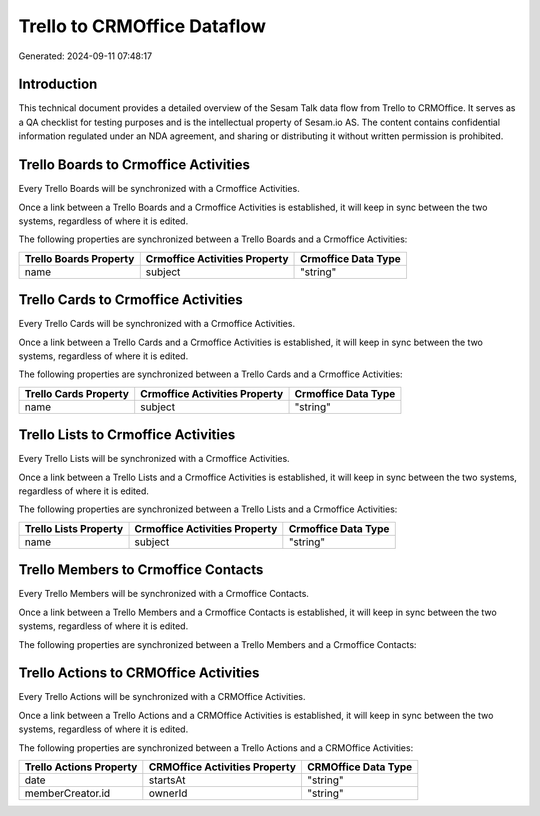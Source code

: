 ============================
Trello to CRMOffice Dataflow
============================

Generated: 2024-09-11 07:48:17

Introduction
------------

This technical document provides a detailed overview of the Sesam Talk data flow from Trello to CRMOffice. It serves as a QA checklist for testing purposes and is the intellectual property of Sesam.io AS. The content contains confidential information regulated under an NDA agreement, and sharing or distributing it without written permission is prohibited.

Trello Boards to Crmoffice Activities
-------------------------------------
Every Trello Boards will be synchronized with a Crmoffice Activities.

Once a link between a Trello Boards and a Crmoffice Activities is established, it will keep in sync between the two systems, regardless of where it is edited.

The following properties are synchronized between a Trello Boards and a Crmoffice Activities:

.. list-table::
   :header-rows: 1

   * - Trello Boards Property
     - Crmoffice Activities Property
     - Crmoffice Data Type
   * - name
     - subject
     - "string"


Trello Cards to Crmoffice Activities
------------------------------------
Every Trello Cards will be synchronized with a Crmoffice Activities.

Once a link between a Trello Cards and a Crmoffice Activities is established, it will keep in sync between the two systems, regardless of where it is edited.

The following properties are synchronized between a Trello Cards and a Crmoffice Activities:

.. list-table::
   :header-rows: 1

   * - Trello Cards Property
     - Crmoffice Activities Property
     - Crmoffice Data Type
   * - name
     - subject
     - "string"


Trello Lists to Crmoffice Activities
------------------------------------
Every Trello Lists will be synchronized with a Crmoffice Activities.

Once a link between a Trello Lists and a Crmoffice Activities is established, it will keep in sync between the two systems, regardless of where it is edited.

The following properties are synchronized between a Trello Lists and a Crmoffice Activities:

.. list-table::
   :header-rows: 1

   * - Trello Lists Property
     - Crmoffice Activities Property
     - Crmoffice Data Type
   * - name
     - subject
     - "string"


Trello Members to Crmoffice Contacts
------------------------------------
Every Trello Members will be synchronized with a Crmoffice Contacts.

Once a link between a Trello Members and a Crmoffice Contacts is established, it will keep in sync between the two systems, regardless of where it is edited.

The following properties are synchronized between a Trello Members and a Crmoffice Contacts:

.. list-table::
   :header-rows: 1

   * - Trello Members Property
     - Crmoffice Contacts Property
     - Crmoffice Data Type


Trello Actions to CRMOffice Activities
--------------------------------------
Every Trello Actions will be synchronized with a CRMOffice Activities.

Once a link between a Trello Actions and a CRMOffice Activities is established, it will keep in sync between the two systems, regardless of where it is edited.

The following properties are synchronized between a Trello Actions and a CRMOffice Activities:

.. list-table::
   :header-rows: 1

   * - Trello Actions Property
     - CRMOffice Activities Property
     - CRMOffice Data Type
   * - date
     - startsAt
     - "string"
   * - memberCreator.id
     - ownerId
     - "string"

